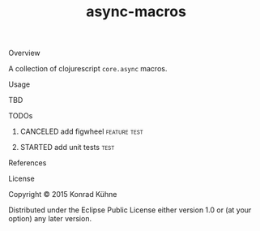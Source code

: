 #+TITLE: async-macros
#+CATEGORY: async-macros
#+STARTUP: overview 
#+STARTUP: hidestars
#+PROPERTY: Assigned_to_ALL kordano
#+OPTIONS: d:nil
**** Overview

A collection of clojurescript =core.async= macros.

**** Usage

TBD

**** TODOs
***** CANCELED add figwheel                                    :feature:test:
      CLOSED: [2015-08-12 Wed 17:13] DEADLINE: <2015-08-12 Wed>
     :LOGBOOK:  
     - State "CANCELED"   from "STARTED"    [2015-08-12 Wed 17:13] \\
       not useful at the moment
     - State "STARTED"    from "TODO"       [2015-08-12 Wed 16:39]
     CLOCK: [2015-08-12 Wed 16:39]--[2015-08-12 Wed 17:13] =>  0:34
     :END:      
     :PROPERTIES:
     :Created: [2015-08-12 Wed 16:38]
     :Assigned_to: kordano
     :END:
***** STARTED add unit tests					       :test:
 DEADLINE: <2015-08-13 Thu>
 :LOGBOOK:  
 CLOCK: [2015-08-12 Wed 17:13]--[2015-08-12 Wed 17:13] =>  0:00
 - State "STARTED"    from "TODO"       [2015-08-05 Mi 13:45]
 CLOCK: [2015-08-03 Mo 15:44]--[2015-08-03 Mo 17:54] =>  2:10
 CLOCK: [2015-08-03 Mo 13:59]--[2015-08-03 Mo 15:36] =>  1:37
 CLOCK: [2015-08-03 Mo 13:41]--[2015-08-03 Mo 13:59] =>  0:18
 :END:      
 :PROPERTIES:
 :Created: [2015-08-03 Mo 13:35]
 :Assigned_to: kordano
 :END:
**** References
**** License

Copyright © 2015 Konrad Kühne

Distributed under the Eclipse Public License either version 1.0 or (at
your option) any later version.


